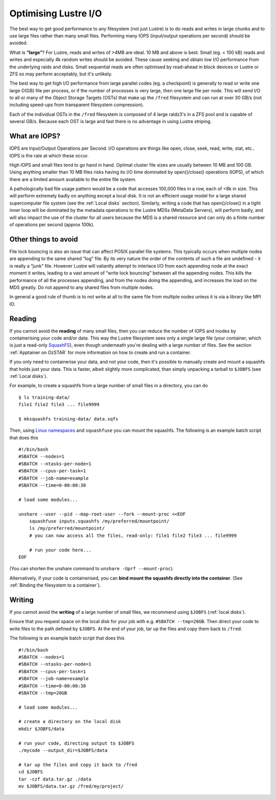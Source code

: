 .. highlight:: rst

Optimising Lustre I/O
=====================

The best way to get good performance to any filesystem (not just Lustre) is to do reads and writes in large chunks and to use large files rather than many small files. Performing many IOPS (input/output operations per second) should be avoided.

What is **“large”**?
For Lustre, reads and writes of >4MB are ideal. 10 MB and above is best. Small (eg. < 100 kB) reads and writes and especially 4k random writes should be avoided. These cause seeking and obtain low I/O performance from the underlying raids and disks. Small sequential reads are often optimised by read-ahead in block devices or Lustre or ZFS so may perform acceptably, but it's unlikely.

The best way to get high I/O performance from large parallel codes (eg. a checkpoint) is generally to read or write one large O(GB) file per process, or if the number of processes is very large, then one large file per node. This will send I/O to all or many of the Object Storage Targets (OSTs) that make up the ``/fred`` filesystem and can run at over 30 GB/s (not including speed-ups from transparent filesystem compression).

Each of the individual OSTs in the ``/fred`` filesystem is composed of 4 large raidz3's in a ZFS pool and is capable of several GB/s. Because each OST is large and fast there is no advantage in using Lustre striping.

What are IOPS?
--------------

IOPS are Input/Output Operations per Second. I/O operations are things like open, close, seek, read, write, stat, etc.. IOPS is the rate at which these occur.

High IOPS and small files tend to go hand in hand. Optimal cluster file sizes are usually between 10 MB and 100 GB. Using anything smaller than 10 MB files risks having its I/O time dominated by open()/close() operations (IOPS), of which there are a limited amount available to the entire file system.

A pathologically bad file usage pattern would be a code that accesses 100,000 files in a row, each of <8k in size. This will perform extremely badly on anything except a local disk. It is not an efficient usage model for a large shared supercomputer file system (see the :ref:`Local disks` section). Similarly, writing a code that has open()/close() in a tight inner loop will be dominated by the metadata operations to the Lustre MDSs (MetaData Servers), will perform badly, and will also impact the use of the cluster for all users because the MDS is a shared resource and can only do a finite number of operations per second (approx 100k).

Other things to avoid
---------------------

File lock bouncing is also an issue that can affect POSIX parallel file systems. This typically occurs when multiple nodes are appending to the same shared “log” file. By its very nature the order of the contents of such a file are undefined - it is really a “junk” file. However Lustre will valiantly attempt to interlace I/O from each appending node at the exact moment it writes, leading to a vast amount of “write lock bouncing” between all the appending nodes. This kills the performance of all the processes appending, and from the nodes doing the appending, and increases the load on the MDS greatly. Do not append to any shared files from multiple nodes.

In general a good rule of thumb is to not write at all to the same file from multiple nodes unless it is via a library like MPI IO.


Reading
-------

If you cannot avoid the **reading** of many small files, then you can reduce the number of IOPS and inodes by containerising your code and/or data.
This way the Lustre filesystem sees only a single large file (your container, which is just a read-only `SquashFS <https://docs.kernel.org/filesystems/squashfs.html>`_), even though underneath you're dealing with a large number of files.
See the section :ref:`Apptainer on OzSTAR` for more information on how to create and run a container.

If you only need to containerise your data, and not your code, then it's possible to manually create and mount a squashfs that holds just your data.
This is faster, albeit slightly more complicated, than simply unpacking a tarball to ``$JOBFS`` (see :ref:`Local disks`).

For example, to create a squashfs from a large number of small files in a directory, you can do

::

    $ ls training-data/
    file1 file2 file3 ... file9999

    $ mksquashfs training-data/ data.sqfs

Then, using `Linux namespaces <https://www.redhat.com/sysadmin/7-linux-namespaces>`_ and ``squashfuse`` you can mount the squashfs. The following is an example batch script that does this

::

    #!/bin/bash
    #SBATCH --nodes=1
    #SBATCH --ntasks-per-node=1
    #SBATCH --cpus-per-task=1
    #SBATCH --job-name=example
    #SBATCH --time=0-00:00:30

    # load some modules...

    unshare --user --pid --map-root-user --fork --mount-proc <<EOF
        squashfuse inputs.squashfs /my/preferred/mountpoint/
        ls /my/preferred/mountpoint/
        # you can now access all the files, read-only: file1 file2 file3 ... file9999

        # run your code here...
    EOF

(You can shorten the unshare command to ``unshare -Uprf --mount-proc``).

Alternatively, if your code is containerised, you can **bind mount the squashfs directly into the container**.
(See :ref:`Binding the filesystem to a container`).

Writing
-------

If you cannot avoid the **writing** of a large number of small files, we recommend using ``$JOBFS`` (:ref:`local disks`).

Ensure that you request space on the local disk for your job with e.g. ``#SBATCH --tmp=20GB``. Then direct your code to write files to the path defined by ``$JOBFS``. At the end of your job, tar up the files and copy them back to ``/fred``.

The following is an example batch script that does this

::

    #!/bin/bash
    #SBATCH --nodes=1
    #SBATCH --ntasks-per-node=1
    #SBATCH --cpus-per-task=1
    #SBATCH --job-name=example
    #SBATCH --time=0-00:00:30
    #SBATCH --tmp=20GB

    # load some modules...

    # create a directory on the local disk
    mkdir $JOBFS/data

    # run your code, directing output to $JOBFS
    ./mycode --output_dir=$JOBFS/data

    # tar up the files and copy it back to /fred
    cd $JOBFS
    tar -czf data.tar.gz ./data
    mv $JOBFS/data.tar.gz /fred/my/project/
